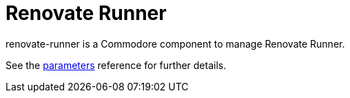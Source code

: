 = Renovate Runner

renovate-runner is a Commodore component to manage Renovate Runner.

See the xref:references/parameters.adoc[parameters] reference for further details.
